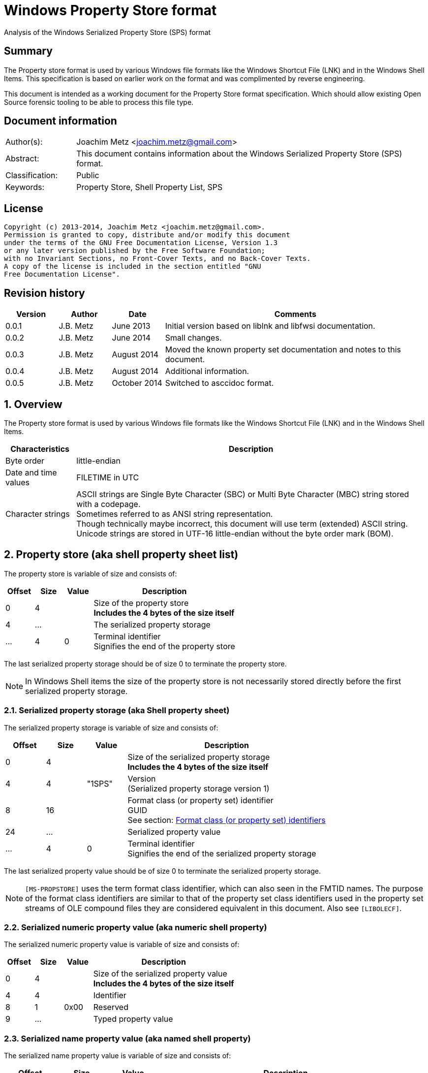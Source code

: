 = Windows Property Store format
Analysis of the Windows Serialized Property Store (SPS) format

:numbered!:
[abstract]
== Summary
The Property store format is used by various Windows file formats like the Windows Shortcut File (LNK) and in the Windows Shell Items.
This specification is based on earlier work on the format and was complimented by reverse engineering.

This document is intended as a working document for the Property Store format specification.
Which should allow existing Open Source forensic tooling to be able to process this file type.

[preface]
== Document information
[cols="1,5"]
|===
| Author(s): | Joachim Metz <joachim.metz@gmail.com>
| Abstract: | This document contains information about the Windows Serialized Property Store (SPS) format.
| Classification: | Public
| Keywords: | Property Store, Shell Property List, SPS
|===

[preface]
== License
....
Copyright (c) 2013-2014, Joachim Metz <joachim.metz@gmail.com>.
Permission is granted to copy, distribute and/or modify this document
under the terms of the GNU Free Documentation License, Version 1.3
or any later version published by the Free Software Foundation;
with no Invariant Sections, no Front-Cover Texts, and no Back-Cover Texts.
A copy of the license is included in the section entitled "GNU
Free Documentation License".
....

[preface]
== Revision history
[cols="1,1,1,5",options="header"]
|===
| Version | Author | Date | Comments
| 0.0.1 | J.B. Metz | June 2013 | Initial version based on liblnk and libfwsi documentation.
| 0.0.2 | J.B. Metz | June 2014 | Small changes.
| 0.0.3 | J.B. Metz | August 2014 | Moved the known property set documentation and notes to this document.
| 0.0.4 | J.B. Metz | August 2014 | Additional information.
| 0.0.5 | J.B. Metz | October 2014 | Switched to asccidoc format.
|===

:numbered:
== Overview
The Property store format is used by various Windows file formats like the Windows Shortcut File (LNK) and in the Windows Shell Items.

[cols="1,5",options="header"]
|===
| Characteristics | Description
| Byte order | little-endian
| Date and time values | FILETIME in UTC
| Character strings | ASCII strings are Single Byte Character (SBC) or Multi Byte Character (MBC) string stored with a codepage. +
Sometimes referred to as ANSI string representation. +
Though technically maybe incorrect, this document will use term (extended) ASCII string. +
Unicode strings are stored in UTF-16 little-endian without the byte order mark (BOM).
|===

== Property store (aka shell property sheet list)
The property store is variable of size and consists of:

[cols="1,1,1,5",options="header"]
|===
| Offset | Size | Value | Description
| 0 | 4 | | Size of the property store +
[yellow-background]*Includes the 4 bytes of the size itself*
| 4 | ... | | The serialized property storage
| ... | 4 | 0 | Terminal identifier +
Signifies the end of the property store
|===

The last serialized property storage should be of size 0 to terminate the property store.

[NOTE]
In Windows Shell items the size of the property store is not necessarily stored directly before the first serialized property storage.

=== Serialized property storage (aka Shell property sheet)
The serialized property storage is variable of size and consists of:

[cols="1,1,1,5",options="header"]
|===
| Offset | Size | Value | Description
| 0 | 4 | | Size of the serialized property storage +
[yellow-background]*Includes the 4 bytes of the size itself*
| 4 | 4 | "1SPS" | Version +
(Serialized property storage version 1)
| 8 | 16 | | Format class (or property set) identifier +
GUID +
See section: xref:format_class_identifiers[Format class (or property set) identifiers]
| 24 | ...  | | Serialized property value
| ...  | 4 | 0 | Terminal identifier +
Signifies the end of the serialized property storage
|===

The last serialized property value should be of size 0 to terminate the serialized property storage.

[NOTE]
`[MS-PROPSTORE]` uses the term format class identifier, which can also seen in the FMTID names.
The purpose of the format class identifiers are similar to that of the property set class identifiers used in the property set streams of OLE compound files they are considered equivalent in this document.
Also see `[LIBOLECF]`.

=== Serialized numeric property value (aka numeric shell property)
The serialized numeric property value is variable of size and consists of:

[cols="1,1,1,5",options="header"]
|===
| Offset | Size | Value | Description
| 0 | 4 | | Size of the serialized property value +
[yellow-background]*Includes the 4 bytes of the size itself*
| 4 | 4 | | Identifier
| 8 | 1 | 0x00 | Reserved
| 9 | ...  | | Typed property value
|===

=== Serialized name property value (aka named shell property)
The serialized name property value is variable of size and consists of:

[cols="1,1,1,5",options="header"]
|===
| Offset | Size | Value | Description
| 0 | 4 | | Size of the serialized property value +
[yellow-background]*Includes the 4 bytes of the size itself*
| 4 | 4 | | Name size
| 8 | 1 | 0x00 | Reserved
| 9 | ... | | Name string +
UTF-16 little-endian string terminated by an end-of-string character
| ... | ... | | Typed property value
|===

=== Typed property value
The typed property value (TypedPropertyValue) is variable in size and consist of:

[cols="1,1,1,5",options="header"]
|===
| Offset | Size | Value | Description
| 0 | 2 | | Property value type +
Contains an OLE defines property (variant) types. +
Also see `[LIBFOLE]`
| 2 | 2 | 0x00 | Padding
| 4 | ...  | | Property value data
|===

[NOTE]
The padding is sometimes considered part of the property value type.

== Property sets
Note that in the MSDN document the property values are sometimes indicated as a combination of the the property set identifier and the value identifier e.g.
....
b725f130-47ef-101a-a5f1-02608c9eebac/10
....

=== anchor:format_class_identifiers[Format class (or property set) identifiers]
Note that the User defined properties: d5cdd505-2e9c-101b-9397-08002b2cf9ae use named property values where all other property sets should be numeric.

[cols="1,1",options="header"]
|===
| GUID | Description
| 000214a1-0000-0000-c000-000000000046 | [yellow-background]*Internet site* +
[yellow-background]*(FMTID_InternetSite)*
| 01a3057a-74d6-4e80-bea7-dc4c212ce50a | [yellow-background]*WPD_STORAGE_OBJECT_PROPERTIES_V1*
| 46588ae2-4cbc-4338-bbfc-139326986dce | [yellow-background]*Unknown*
| 4d545058-4fce-4578-95c8-8698a9bc0f49 | [yellow-background]*Unknown*
| [yellow-background]*56a3372e-ce9c-11d2-9f0e-006097c686f6* | [yellow-background]*Music* +
[yellow-background]*(FMTID_Music)*
| 6444048f-4c8b-11d1-8b70-080036b11a03 | Image summary information +
(FMTID_ImageSummaryInformation)
| 64440490-4c8b-11d1-8b70-080036b11a03 | Audio summary information  +
(FMTID_Audio, FMTID_AudioSummaryInformation)
| 64440491-4c8b-11d1-8b70-080036b11a03 | Video  +
(FMTID_Video)
| 64440492-4c8b-11d1-8b70-080036b11a03 | Media file  +
(FMTID_MediaFile)
| 8f052d93-abca-4fc5-a5ac-b01df4dbe598 | [yellow-background]*WPD_FUNCTIONAL_OBJECT_PROPERTIES_V1*
| b725f130-47ef-101a-a5f1-02608c9eebac | [yellow-background]*Unknown (Windows Search related?)*
| d5cdd502-2e9c-101b-9397-08002b2cf9ae | Document summary information  +
(FMTID_DocSummaryInformation)
| d5cdd505-2e9c-101b-9397-08002b2cf9ae | User defined  +
(FMTID_UserDefinedProperties)
| ef6b490d-5cd8-437a-affc-da8b60ee4a3c | [yellow-background]*WPD_OBJECT_PROPERTIES_V1*
| f29f85e0-4ff9-1068-ab91-08002b27b3d9 | Summary information  +
(FMTID_SummaryInformation)
|===

=== Property set: 000214a1-0000-0000-c000-000000000046
The property storage with identifier 000214a1-0000-0000-c000-000000000046 contains [yellow-background]*TODO* related properties and known to contain the following property values:

[cols="1,1,5",options="header"]
|===
| Identifier | Type | Description
| 9 | VT_UI4 +
0x0013 |  [yellow-background]System.status*
|===

=== Property set: 01a3057a-74d6-4e80-bea7-dc4c212ce50a
The property storage with identifier 01a3057a-74d6-4e80-bea7-dc4c212ce50a contains [yellow-background]*TODO* related properties and known to contain the following property values:

[cols="1,1,5",options="header"]
|===
| Identifier | Type | Description
| 2 | VT_UI4 +
0x0013 | [yellow-background]*Unknown*
| 3 | VT_LPWSTR +
0x001f | File system
| 4 | VT_UI8 +
0x0015 | [yellow-background]*Unknown*
| 5 | VT_UI8 +
0x0015 | [yellow-background]*Unknown*
| 6 | VT_ERROR +
0x000a | [yellow-background]*Unknown*
| 6 | VT_UI8 +
0x0015 | [yellow-background]*Unknown*
| 7 | VT_LPWSTR +
0x001f | Storage name
| 8 | VT_LPWSTR +
0x001f | Serial number?
| | | 
| 11 | VT_UI4 +
0x0013 | [yellow-background]*Unknown*
|===

=== Property set: 46588ae2-4cbc-4338-bbfc-139326986dce
The property storage with identifier 46588ae2-4cbc-4338-bbfc-139326986dce contains [yellow-background]*TODO* related properties and known to contain the following property values:

[cols="1,1,5",options="header"]
|===
| Identifier | Type | Description
| 0 | VT_UI4 +
0x0013 | [yellow-background]*Unknown*
|===

=== Property set: 4d545058-4fce-4578-95c8-8698a9bc0f49
The property storage with identifier 4d545058-4fce-4578-95c8-8698a9bc0f49 contains [yellow-background]*TODO* related properties and known to contain the following property values:

[cols="1,1,5",options="header"]
|===
| Identifier | Type | Description
| 56325 | VT_UI2 +
0x0012 | [yellow-background]*Unknown*
|===

=== Music properties: 56a3372e-ce9c-11d2-9f0e-006097c686f6
The property storage with identifier 56a3372e-ce9c-11d2-9f0e-006097c686f6 contains music properties and is known to contain the following property values:

[NOTE]
These that properties have not been confirmed yet.

[cols="1,1,1,5",options="header"]
|===
| Identifier | Type | Property identifier | Description
| 0x0002 | | PIDSI_ARTIST | Artist
| 0x0003 | | PIDSI_SONGTITLE | Song title
| 0x0004 | | PIDSI_ALBUM | Album
| 0x0005 | | PIDSI_YEAR | Year
| 0x0006 | | PIDSI_COMMENT | Comment
| 0x0007 | | PIDSI_TRACK | Track
| | | | 
| 0x000b | | PIDSI_GENRE | Genre
| 0x000c | | PIDSI_LYRICS | Lyrics
|===

=== Image summary information properties: 6444048f-4c8b-11d1-8b70-080036b11a03
The property storage with identifier 6444048f-4c8b-11d1-8b70-080036b11a03 contains image summary information properties and is known to contain the following property values:

[NOTE]
These that properties have not been confirmed yet.


[cols="1,1,1,5",options="header"]
|===
| Identifier | Type | Property identifier | Description
| 0x0002 | 0x001f | PIDISI_FILETYPE | File type
| 0x0003 | 0x0013 | PIDISI_CX | Width
| 0x0004 | 0x0013 | PIDISI_CY | Height
| 0x0005 | 0x0013 | PIDISI_RESOLUTIONX | Horizontal resolution
| 0x0006 | 0x0013 | PIDISI_RESOLUTIONY | Vertical resolution
| 0x0007 | 0x0013 | PIDISI_BITDEPTH | Bit depth
| 0x0008 | 0x001f | PIDISI_COLORSPACE | Color space
| 0x0009 | 0x001f | PIDISI_COMPRESSION | Compression
| 0x000a | 0x0013 | PIDISI_TRANSPARENCY | Transparency
| 0x000b | 0x0013 | PIDISI_GAMMAVALUE | Gamma value
| 0x000c | 0x0013 | PIDISI_FRAMECOUNT | Frame count
| 0x000d | 0x001f | PIDISI_DIMENSIONS | Dimensions
|===

=== Audio summary information properties: 64440490-4c8b-11d1-8b70-080036b11a03
The property storage with identifier 64440490-4c8b-11d1-8b70-080036b11a03 contains audio summary information properties and is known to contain the following property values:

[NOTE]
These that properties have not been confirmed yet.


[cols="1,1,1,5",options="header"]
|===
| Identifier | Type | Property identifier | Description
| 0x0002 | 0x0008 | PIDASI_FORMAT | 
| 0x0003 | 0x0013 | PIDASI_TIMELENGTH | Value in milliseconds
| 0x0004 | 0x0013 | PIDASI_AVG_DATA_RATE | Value in Hz
| 0x0005 | 0x0013 | PIDASI_SAMPLE_RATE | Value in bits
| 0x0006 | 0x0013 | PIDASI_SAMPLE_SIZE | Value in bits
| 0x0007 | 0x0013 | PIDASI_CHANNEL_COUNT | 
| 0x0008 | 0x0012 | PIDASI_STREAM_NUMBER | 
| 0x0009 | 0x001f | PIDASI_STREAM_NAME | 
| 0x000a | 0x001f | PIDASI_COMPRESSION |
|===

=== Video properties: 64440491-4c8b-11d1-8b70-080036b11a03
The property storage with identifier 64440491-4c8b-11d1-8b70-080036b11a03 contains video properties and is known to contain the following property values:

[NOTE]
These that properties have not been confirmed yet.


[cols="1,1,1,5",options="header"]
|===
| Identifier | Type | Property identifier | Description
| 0x0002 | 0x001f | PIDVSI_STREAM_NAME | Stream name
| 0x0003 | 0x0013 | PIDVSI_FRAME_WIDTH | Frame width
| 0x0004 | 0x0013 | PIDVSI_FRAME_HEIGHT | Frame height
| 0x0005 | 0x0013 | PIDVSI_FRAME_COUNT | Number of frames
| 0x0006 | 0x0013 | PIDVSI_FRAME_RATE | Frame rate +
Value in frames per milliseconds
| 0x0007 | 0x0013 | PIDVSI_TIMELENGTH | Time length +
Value in milliseconds
| 0x0008 | 0x0013 | | Data rate +
Value in bytes per milliseconds
| 0x0009 | 0x0013 | | Sample size
| 0x000a | 0x001f | | Compression
| 0x000b | 0x0012 | | Stream number
|===

=== Property set: 8f052d93-abca-4fc5-a5ac-b01df4dbe598
The property storage with identifier 8f052d93-abca-4fc5-a5ac-b01df4dbe598 contains [yellow-background]*TODO* related properties and known to contain the following property values:

[cols="1,1,5",options="header"]
|===
| Identifier | Type | Description
| 2 | VT_CLSID +
0x0048 | [yellow-background]*Unknown*
|===

=== Property set: b725f130-47ef-101a-a5f1-02608c9eebac
The property storage with identifier b725f130-47ef-101a-a5f1-02608c9eebac contains  [yellow-background]*Windows Search?* related properties and known to contain the following property values:

[cols="1,1,5",options="header"]
|===
| Identifier | Type | Description
| 10 | VT_LPWSTR +
0x001f | Filename +
Contains an UTF-16 little-endian string
|===

=== Document Summary Information properties: d5cdd502-2e9c-101b-9397-08002b2cf9ae
The property storage with identifier d5cdd502-2e9c-101b-9397-08002b2cf9ae contains document summary information properties and is known to contain the following property values:

[cols="1,1,1,5",options="header"]
|===
| Identifier | Type | Property identifier | Description
| 0x0001 | 0x0002 | PIDDSI_CODEPAGE | Codepage +
The codepage of the strings in the property section
| 0x0002 | 0x001e +
0x001f | PIDDSI_CATEGORY | Category +
ASCII or Unicode string
| 0x0003 | 0x001e +
0x001f | PIDDSI_PRESFORMAT | Presentation format +
ASCII or Unicode string +
[yellow-background]*TODO add reference to section below*
| 0x0004 | 0x0003 | PIDDSI_BYTECOUNT | Number of bytes (in document) +
Signed 32-bit Integer
| 0x0005 | 0x0003 | PIDDSI_LINECOUNT | Number of lines (in document) +
Signed 32-bit Integer
| 0x0006 | 0x0003 | PIDDSI_PARCOUNT | Number of paragraphs (in document) +
Signed 32-bit Integer
| 0x0007 | 0x0003 | PIDDSI_SLIDECOUNT | Number of slides (in document) +
Signed 32-bit Integer
| 0x0008 | 0x0003 | PIDDSI_NOTECOUNT | Number of notes (in document) +
Signed 32-bit Integer
| 0x0009 | 0x0003 | PIDDSI_HIDDENCOUNT | Number of hidden slides (in document) +
Signed 32-bit Integer
| 0x000a | 0x0003 | PIDDSI_MMCLIPCOUNT | Number of multimedia clips (in document) +
Signed 32-bit Integer
| 0x000b | 0x000b | PIDDSI_SCALE | Scale +
Boolean
| 0x000c | 0x100c | PIDDSI_HEADINGPAIR | Heading pair +
Vector of Variant values
| 0x000d | 0x101e +
0x101f | PIDDSI_DOCPARTS | Document parts +
Vector of ASCII or Unicode string values
| 0x000e | 0x001e +
0x001f | PIDDSI_MANAGER | Manager +
ASCII or Unicode string
| 0x000f | 0x001e +
0x001f | PIDDSI_COMPANY | Company +
ASCII or Unicode string
| 0x0010 | 0x000b | PIDDSI_LINKSDIRTY | Links dirty +
Boolean +
True if the links have changed outside the application.
| 0x0011 | 0x0003 | PIDDSI_CCHWITHSPACES | Number of characters including white-space (in document)
| | | | 
| 0x0013 | 0x000b | PIDDSI_SHAREDDOC | Shared document +
Boolean +
According to MSDN this always must be false.
| 0x0014 | | PIDDSI_LINKBASE | [yellow-background]*Link base* +
According to MSDN this value must not be written 
| 0x0015 | | PIDDSI_HLINKS | i[yellow-background]*Hyper links* +
According to MSDN this value must not be written 
| 0x0016 | 0x000b | PIDDSI_HYPERLINKSCHANGED | Hyper links changed +
Boolean +
True if the hyper links have changed outside the application.
| 0x0017 | 0x0003 | PIDDSI_VERSION | Creating application version +
Signed 32-bit Integer +
Where the major version is stored in the upper 16-bit and the minor version in the lower 16‑bit. E.g. a value of 0x000e0000 represents 14.0
| 0x0018 | 0x0041 | PIDDSI_DIGSIG | [yellow-background]*Digital signature* +
Binary data (BLOB)
| | | | 
| 0x001a | 0x001e +
0x001f | PIDDSI_CONTENTTYPE | Content type +
ASCII or Unicode string
| 0x001b | 0x001e +
0x001f | PIDDSI_CONTENTSTATUS | Content status +
ASCII or Unicode string
| 0x001c | 0x001e +
0x001f | PIDDSI_LANGUAGE | Language +
ASCII or Unicode string
| 0x001d | 0x001e +
0x001f | PIDDSI_DOCVERSION | Document version +
ASCII or Unicode string
|===

[NOTE]
For the property identifiers the variants PIDDSI_CATEGORY and PID_CATEGORY are used interchangeably.
Other known variants are GKPIDDSI_CATEGORY.

==== Presentation format

[cols="1,2",options="header"]
|===
| Value | Description
| "" | None (Empty string)
| "On-screen Show" | 
| "On-screen Show (4:3)" | 
| "Letter Paper (8.5x11 in)" | 
| "Ledger Paper (11x17 in)" | 
| "A3 Paper (297x420 mm)" | 
| "A4 Paper (210x297 mm)" | 
| "B4 (ISO) Paper (250x353 mm)" | 
| "B5 (ISO) Paper (176x250 mm)" | 
| "B4 (JIS) Paper (257x364 mm)" | 
| "B5 (JIS) Paper (182x257 mm)" | 
| "Hagaki Card (100x148 mm)" | 
| "35mm Slides" | 
| "Overhead" | 
| "Banner" | 
| "Custom" | 
| "On-screen Show (16:9)" | 
| "On-screen Show (16:10)" | 
|===

==== Notes
[yellow-background]*TODO*
....
GKPIDDSI_HEADINGPAIR
0x0000000C 
MUST be a VtVecHeadingPair property (section 2.3.3.1.15). Each VtHeadingPair element (section 2.3.3.1.13) in VtVecHeadingPair.vtValue.rgHeadingPairs defines a heading string and a count of document parts as found in the GKPIDDSI_DOCPARTS property (section 2.3.3.2.2.1) to which this heading applies. The total sum of document counts for all headers in this property MUST be equal to the number of elements in the GKPIDDSI_DOCPARTS property (section 2.3.3.2.2.1) property. 

GKPIDDSI_DOCPARTS 
0x0000000D 
MUST be a VtVecUnalignedLpstr (section 2.3.3.1.10) or VtVecLpwstr property (section 2.3.3.1.8). Each string element of the vector specifies a part of the document. The elements of this vector are ordered according to the header they belong to as defined in the GKPIDDSI_HEADINGPAIR property (section 2.3.3.2.2.1). 
Example: The first element of the heading pair vector indicates that it has four document parts associated with it. Elements 1 to 4 of the document parts vector are grouped under this header. The next element of the heading pair vector indicates that it has three document parts associated with it. The document part vector elements 5 to 7 are grouped under this header, and so on.

GKPIDDSI_DIGSIG
0x00000018
MUST be a VtDigSig property (section 2.3.3.1.17). VtDigSig.vtValue specifies the data of the VBAdigital signature (2) for the VBA project embedded in the document. MUST NOT exist if the VBA project of the document does not have a digital signature (2) or if the project is absent. MAY be ignored.
....

=== User defined properties: d5cdd505-2e9c-101b-9397-08002b2cf9ae
The property storage with identifier d5cdd505-2e9c-101b-9397-08002b2cf9ae contains user defined properties and is known to contain the following property values:

[cols="1,1,5",options="header"]
|===
| Identifier | Type | Description
| AutoList | VT_STREAM +
0x0042 | The auto list +
Stream containing the cached auto list +
[yellow-background]*Contains an UTF-16 little-endian string that contains base64 encoded data without padding.*
| AutolistCacheTime | VT_FILETIME +
0x0040 | The date and time the auto list was cached +
Contains a FILETIME
| AutolistCacheKey | VT_LPWSTR +
0x001f | The key to identify the cached auto list +
Contains an UTF-16 little-endian string
| OriginURL | VT_LPWSTR +
0x001f | The URL of origin +
Contains an UTF-16 little-endian string
|===

=== Property set: ef6b490d-5cd8-437a-affc-da8b60ee4a3c
The property storage with identifier ef6b490d-5cd8-437a-affc-da8b60ee4a3c contains [yellow-background]*TODO* related properties and known to contain the following property values:

[cols="1,1,5",options="header"]
|===
| Identifier | Type | Description
| 4 | VT_LPWSTR +
0x001f | [yellow-background]*Storage name*
| 5 | VT_LPWSTR +
0x001f | [yellow-background]*Storage identifier*
| 6 | VT_CLSID +
0x0048 | [yellow-background]*Unknown*
| 7 | VT_CLSID +
0x0048 | [yellow-background]*Unknown*
| | | 
| 12 | VT_LPWSTR +
0x001f | [yellow-background]*Folder name*
| 13 | VT_BOOLEAN +
0x000b | [yellow-background]*Unknown* +
stored as 2 bytes
| | | 
| 17 | VT_BOOLEAN +
0x000b | [yellow-background]*Unknown* +
stored as 2 bytes
| 18 | VT_DATE +
0x0007 | [yellow-background]*Unknown*
| 19 | VT_DATE +
0x0007 | [yellow-background]*Unknown*
| | | 
| 23 | VT_LPWSTR +
0x001f | [yellow-background]*Storage partition identifier?*
| | | 
| 26 | VT_BOOLEAN +
0x000b | [yellow-background]*Unknown* +
stored as 2 bytes, 0xffff or 0x0000
|===

=== Summary Information properties: f29f85e0-4ff9-1068-ab91-08002b27b3d9
The property storage with identifier f29f85e0-4ff9-1068-ab91-08002b27b3d9 contains summary information properties and is known to contain the following property values:

[cols="1,1,1,5",options="header"]
|===
| Identifier | Type | Property identifier | Description
| 0x0000 | | PIDSI_DICTIONARY | [yellow-background]*Reserved*
| 0x0001 | 0x0002 | PIDSI_CODEPAGE | Codepage +
Signed 16-bit Integer +
The codepage of the strings in the property section
| 0x0002 | 0x001e +
0x001f | PIDSI_TITLE | Title +
ASCII or Unicode string
| 0x0003 | 0x001e +
0x001f | PIDSI_SUBJECT | Subject +
ASCII or Unicode string
| 0x0004 | 0x001e +
0x001f | PIDSI_AUTHOR | Author +
ASCII or Unicode string
| 0x0005 | 0x001e +
0x001f | PIDSI_KEYWORDS | Keywords +
ASCII or Unicode string
| 0x0006 | 0x001e +
0x001f | PIDSI_COMMENTS | Comments +
ASCII or Unicode string
| 0x0007 | 0x001e +
0x001f | PIDSI_TEMPLATE | Template +
ASCII or Unicode string
| 0x0008 | 0x001e +
0x001f | PIDSI_LASTAUTHOR | Last Saved By +
ASCII or Unicode string
| 0x0009 | 0x001e +
0x001f | PIDSI_REVNUMBER | Revision Number +
ASCII or Unicode string
| 0x000a | 0x0040 | PIDSI_EDITTIME | Total editing time +
FILETIME +
Value contains a duration
| 0x000b | 0x0040 | PIDSI_LASTPRINTED | Last printed date and time +
FILETIME
| 0x000c | 0x0040 | PIDSI_CREATE_DTM | Creation date and time +
FILETIME
| 0x000d | 0x0040 | PIDSI_LASTSAVE_DTM | Last saved date and time +
FILETIME
| 0x000e | 0x0003 | PIDSI_PAGECOUNT | Number of pages +
Signed 32-bit Integer
| 0x000f | 0x0003 | PIDSI_WORDCOUNT | Number of words +
Signed 32-bit Integer
| 0x0010 | 0x0003 | PIDSI_CHARCOUNT | Number of characters +
Signed 32-bit Integer
| 0x0011 | 0x0047 | PIDSI_THUMBNAIL | Thumbnail +
[yellow-background]*TODO*
| 0x0012 | 0x001e +
0x001f | PIDSI_APPNAME | Creating application name +
ASCII or Unicode string
| 0x0013 | 0x0003 | PIDSI_SECURITY | Security +
Signed 32-bit Integer +
[yellow-background]*TODO add reference to section below*
|===

[NOTE]
The property identifiers the variants PIDSI_TITLE and PID_TITLE are used interchangeably. Other known variants are GKPIDSI_TITLE.

==== Security

[cols="1,1,5",options="header"]
|===
| Value | Identifier | Description
| 0x00000000 | SECURITY_NONE | None +
No security states specified by the property
| 0x00000001 | SECURITY_PASSWORD | Password protected +
The document MUST be password protected
| 0x00000002 | SECURITY_READONLYRECOMMEND | Read-only recommended +
The document read-only is recommended but not enforced
| 0x00000004 | SECURITY_READONLYENFORCED | Read-only enforced +
The document is always opened read-only
| 0x00000008 | SECURITY_LOCKED | Locked for annotations +
The document is always opened read-only except for annotations
|===

== Notes
References for DocumentSummaryInformation stream: 

* http://msdn.microsoft.com/en-us/library/dd945671%28v=office.12%29.aspx 
* http://msdn.microsoft.com/en-us/library/windows/desktop/aa380374%28v=vs.85%29.aspx 
* https://github.com/alexbevi/redmine_msg_preview/blob/master/data/FileInfo.pas

=== Format identifiers
DEFINE_SHLGUID(FMTID_Intshcut,0x000214A0L,0,0);
DEFINE_SHLGUID(FMTID_InternetSite,0x000214A1L,0,0);

:numbered!:
[appendix]
== References
`[LIBFOLE]`

[cols="1,5",options="header"]
|===
| Title: | Object Linking and Embedding (OLE) definitions
| Author(s): | Joachim Metz
| Date: | September 2009
| URL: | https://googledrive.com/host/0B3fBvzttpiiSaDZmMHFNNDgtNDA/OLE%20Definitions.pdf
|===

`[LIBOLECF]`

[cols="1,5",options="header"]
|===
| Title: | Object Linking and Embedding (OLE) Compound File (CF) format specification
| Author(s): | Joachim Metz
| Date: | December 2008
| URL: | https://googledrive.com/host/0B3fBvzttpiiSS0hEb0pjU2h6a2c/OLE%20Compound%20File%20format.pdf
|===

`[MSDN]`

[cols="1,5",options="header"]
|===
| Title: | Microsoft Developer Network
| URL: | http://msdn.microsoft.com/
|===

`[MS-PROPSTORE]`

[cols="1,5",options="header"]
|===
| Title: | `[MS-PROPSTORE]` Property Store Binary File Format
| Date: | August 12, 2009
| URL: | http://msdn.microsoft.com/
|===

[appendix]
== GNU Free Documentation License
Version 1.3, 3 November 2008
Copyright © 2000, 2001, 2002, 2007, 2008 Free Software Foundation, Inc. <http://fsf.org/>

Everyone is permitted to copy and distribute verbatim copies of this license document, but changing it is not allowed.

=== 0. PREAMBLE
The purpose of this License is to make a manual, textbook, or other functional and useful document "free" in the sense of freedom: to assure everyone the effective freedom to copy and redistribute it, with or without modifying it, either commercially or noncommercially. Secondarily, this License preserves for the author and publisher a way to get credit for their work, while not being considered responsible for modifications made by others.

This License is a kind of "copyleft", which means that derivative works of the document must themselves be free in the same sense. It complements the GNU General Public License, which is a copyleft license designed for free software.

We have designed this License in order to use it for manuals for free software, because free software needs free documentation: a free program should come with manuals providing the same freedoms that the software does. But this License is not limited to software manuals; it can be used for any textual work, regardless of subject matter or whether it is published as a printed book. We recommend this License principally for works whose purpose is instruction or reference.

=== 1. APPLICABILITY AND DEFINITIONS
This License applies to any manual or other work, in any medium, that contains a notice placed by the copyright holder saying it can be distributed under the terms of this License. Such a notice grants a world-wide, royalty-free license, unlimited in duration, to use that work under the conditions stated herein. The "Document", below, refers to any such manual or work. Any member of the public is a licensee, and is addressed as "you". You accept the license if you copy, modify or distribute the work in a way requiring permission under copyright law.

A "Modified Version" of the Document means any work containing the Document or a portion of it, either copied verbatim, or with modifications and/or translated into another language.

A "Secondary Section" is a named appendix or a front-matter section of the Document that deals exclusively with the relationship of the publishers or authors of the Document to the Document's overall subject (or to related matters) and contains nothing that could fall directly within that overall subject. (Thus, if the Document is in part a textbook of mathematics, a Secondary Section may not explain any mathematics.) The relationship could be a matter of historical connection with the subject or with related matters, or of legal, commercial, philosophical, ethical or political position regarding them.

The "Invariant Sections" are certain Secondary Sections whose titles are designated, as being those of Invariant Sections, in the notice that says that the Document is released under this License. If a section does not fit the above definition of Secondary then it is not allowed to be designated as Invariant. The Document may contain zero Invariant Sections. If the Document does not identify any Invariant Sections then there are none.

The "Cover Texts" are certain short passages of text that are listed, as Front-Cover Texts or Back-Cover Texts, in the notice that says that the Document is released under this License. A Front-Cover Text may be at most 5 words, and a Back-Cover Text may be at most 25 words.

A "Transparent" copy of the Document means a machine-readable copy, represented in a format whose specification is available to the general public, that is suitable for revising the document straightforwardly with generic text editors or (for images composed of pixels) generic paint programs or (for drawings) some widely available drawing editor, and that is suitable for input to text formatters or for automatic translation to a variety of formats suitable for input to text formatters. A copy made in an otherwise Transparent file format whose markup, or absence of markup, has been arranged to thwart or discourage subsequent modification by readers is not Transparent. An image format is not Transparent if used for any substantial amount of text. A copy that is not "Transparent" is called "Opaque".

Examples of suitable formats for Transparent copies include plain ASCII without markup, Texinfo input format, LaTeX input format, SGML or XML using a publicly available DTD, and standard-conforming simple HTML, PostScript or PDF designed for human modification. Examples of transparent image formats include PNG, XCF and JPG. Opaque formats include proprietary formats that can be read and edited only by proprietary word processors, SGML or XML for which the DTD and/or processing tools are not generally available, and the machine-generated HTML, PostScript or PDF produced by some word processors for output purposes only.

The "Title Page" means, for a printed book, the title page itself, plus such following pages as are needed to hold, legibly, the material this License requires to appear in the title page. For works in formats which do not have any title page as such, "Title Page" means the text near the most prominent appearance of the work's title, preceding the beginning of the body of the text.

The "publisher" means any person or entity that distributes copies of the Document to the public.

A section "Entitled XYZ" means a named subunit of the Document whose title either is precisely XYZ or contains XYZ in parentheses following text that translates XYZ in another language. (Here XYZ stands for a specific section name mentioned below, such as "Acknowledgements", "Dedications", "Endorsements", or "History".) To "Preserve the Title" of such a section when you modify the Document means that it remains a section "Entitled XYZ" according to this definition.

The Document may include Warranty Disclaimers next to the notice which states that this License applies to the Document. These Warranty Disclaimers are considered to be included by reference in this License, but only as regards disclaiming warranties: any other implication that these Warranty Disclaimers may have is void and has no effect on the meaning of this License.

=== 2. VERBATIM COPYING
You may copy and distribute the Document in any medium, either commercially or noncommercially, provided that this License, the copyright notices, and the license notice saying this License applies to the Document are reproduced in all copies, and that you add no other conditions whatsoever to those of this License. You may not use technical measures to obstruct or control the reading or further copying of the copies you make or distribute. However, you may accept compensation in exchange for copies. If you distribute a large enough number of copies you must also follow the conditions in section 3.

You may also lend copies, under the same conditions stated above, and you may publicly display copies.

=== 3. COPYING IN QUANTITY
If you publish printed copies (or copies in media that commonly have printed covers) of the Document, numbering more than 100, and the Document's license notice requires Cover Texts, you must enclose the copies in covers that carry, clearly and legibly, all these Cover Texts: Front-Cover Texts on the front cover, and Back-Cover Texts on the back cover. Both covers must also clearly and legibly identify you as the publisher of these copies. The front cover must present the full title with all words of the title equally prominent and visible. You may add other material on the covers in addition. Copying with changes limited to the covers, as long as they preserve the title of the Document and satisfy these conditions, can be treated as verbatim copying in other respects.

If the required texts for either cover are too voluminous to fit legibly, you should put the first ones listed (as many as fit reasonably) on the actual cover, and continue the rest onto adjacent pages.

If you publish or distribute Opaque copies of the Document numbering more than 100, you must either include a machine-readable Transparent copy along with each Opaque copy, or state in or with each Opaque copy a computer-network location from which the general network-using public has access to download using public-standard network protocols a complete Transparent copy of the Document, free of added material. If you use the latter option, you must take reasonably prudent steps, when you begin distribution of Opaque copies in quantity, to ensure that this Transparent copy will remain thus accessible at the stated location until at least one year after the last time you distribute an Opaque copy (directly or through your agents or retailers) of that edition to the public.

It is requested, but not required, that you contact the authors of the Document well before redistributing any large number of copies, to give them a chance to provide you with an updated version of the Document.

=== 4. MODIFICATIONS
You may copy and distribute a Modified Version of the Document under the conditions of sections 2 and 3 above, provided that you release the Modified Version under precisely this License, with the Modified Version filling the role of the Document, thus licensing distribution and modification of the Modified Version to whoever possesses a copy of it. In addition, you must do these things in the Modified Version:
A. Use in the Title Page (and on the covers, if any) a title distinct from that of the Document, and from those of previous versions (which should, if there were any, be listed in the History section of the Document). You may use the same title as a previous version if the original publisher of that version gives permission. 
B. List on the Title Page, as authors, one or more persons or entities responsible for authorship of the modifications in the Modified Version, together with at least five of the principal authors of the Document (all of its principal authors, if it has fewer than five), unless they release you from this requirement. 
C. State on the Title page the name of the publisher of the Modified Version, as the publisher. 
D. Preserve all the copyright notices of the Document. 
E. Add an appropriate copyright notice for your modifications adjacent to the other copyright notices. 
F. Include, immediately after the copyright notices, a license notice giving the public permission to use the Modified Version under the terms of this License, in the form shown in the Addendum below. 
G. Preserve in that license notice the full lists of Invariant Sections and required Cover Texts given in the Document's license notice. 
H. Include an unaltered copy of this License. 
I. Preserve the section Entitled "History", Preserve its Title, and add to it an item stating at least the title, year, new authors, and publisher of the Modified Version as given on the Title Page. If there is no section Entitled "History" in the Document, create one stating the title, year, authors, and publisher of the Document as given on its Title Page, then add an item describing the Modified Version as stated in the previous sentence. 
J. Preserve the network location, if any, given in the Document for public access to a Transparent copy of the Document, and likewise the network locations given in the Document for previous versions it was based on. These may be placed in the "History" section. You may omit a network location for a work that was published at least four years before the Document itself, or if the original publisher of the version it refers to gives permission. 
K. For any section Entitled "Acknowledgements" or "Dedications", Preserve the Title of the section, and preserve in the section all the substance and tone of each of the contributor acknowledgements and/or dedications given therein. 
L. Preserve all the Invariant Sections of the Document, unaltered in their text and in their titles. Section numbers or the equivalent are not considered part of the section titles. 
M. Delete any section Entitled "Endorsements". Such a section may not be included in the Modified Version. 
N. Do not retitle any existing section to be Entitled "Endorsements" or to conflict in title with any Invariant Section. 
O. Preserve any Warranty Disclaimers. 

If the Modified Version includes new front-matter sections or appendices that qualify as Secondary Sections and contain no material copied from the Document, you may at your option designate some or all of these sections as invariant. To do this, add their titles to the list of Invariant Sections in the Modified Version's license notice. These titles must be distinct from any other section titles.

You may add a section Entitled "Endorsements", provided it contains nothing but endorsements of your Modified Version by various parties—for example, statements of peer review or that the text has been approved by an organization as the authoritative definition of a standard.

You may add a passage of up to five words as a Front-Cover Text, and a passage of up to 25 words as a Back-Cover Text, to the end of the list of Cover Texts in the Modified Version. Only one passage of Front-Cover Text and one of Back-Cover Text may be added by (or through arrangements made by) any one entity. If the Document already includes a cover text for the same cover, previously added by you or by arrangement made by the same entity you are acting on behalf of, you may not add another; but you may replace the old one, on explicit permission from the previous publisher that added the old one.

The author(s) and publisher(s) of the Document do not by this License give permission to use their names for publicity for or to assert or imply endorsement of any Modified Version.

=== 5. COMBINING DOCUMENTS
You may combine the Document with other documents released under this License, under the terms defined in section 4 above for modified versions, provided that you include in the combination all of the Invariant Sections of all of the original documents, unmodified, and list them all as Invariant Sections of your combined work in its license notice, and that you preserve all their Warranty Disclaimers.

The combined work need only contain one copy of this License, and multiple identical Invariant Sections may be replaced with a single copy. If there are multiple Invariant Sections with the same name but different contents, make the title of each such section unique by adding at the end of it, in parentheses, the name of the original author or publisher of that section if known, or else a unique number. Make the same adjustment to the section titles in the list of Invariant Sections in the license notice of the combined work.

In the combination, you must combine any sections Entitled "History" in the various original documents, forming one section Entitled "History"; likewise combine any sections Entitled "Acknowledgements", and any sections Entitled "Dedications". You must delete all sections Entitled "Endorsements".

=== 6. COLLECTIONS OF DOCUMENTS
You may make a collection consisting of the Document and other documents released under this License, and replace the individual copies of this License in the various documents with a single copy that is included in the collection, provided that you follow the rules of this License for verbatim copying of each of the documents in all other respects.

You may extract a single document from such a collection, and distribute it individually under this License, provided you insert a copy of this License into the extracted document, and follow this License in all other respects regarding verbatim copying of that document.

=== 7. AGGREGATION WITH INDEPENDENT WORKS
A compilation of the Document or its derivatives with other separate and independent documents or works, in or on a volume of a storage or distribution medium, is called an "aggregate" if the copyright resulting from the compilation is not used to limit the legal rights of the compilation's users beyond what the individual works permit. When the Document is included in an aggregate, this License does not apply to the other works in the aggregate which are not themselves derivative works of the Document.

If the Cover Text requirement of section 3 is applicable to these copies of the Document, then if the Document is less than one half of the entire aggregate, the Document's Cover Texts may be placed on covers that bracket the Document within the aggregate, or the electronic equivalent of covers if the Document is in electronic form. Otherwise they must appear on printed covers that bracket the whole aggregate.

=== 8. TRANSLATION
Translation is considered a kind of modification, so you may distribute translations of the Document under the terms of section 4. Replacing Invariant Sections with translations requires special permission from their copyright holders, but you may include translations of some or all Invariant Sections in addition to the original versions of these Invariant Sections. You may include a translation of this License, and all the license notices in the Document, and any Warranty Disclaimers, provided that you also include the original English version of this License and the original versions of those notices and disclaimers. In case of a disagreement between the translation and the original version of this License or a notice or disclaimer, the original version will prevail.

If a section in the Document is Entitled "Acknowledgements", "Dedications", or "History", the requirement (section 4) to Preserve its Title (section 1) will typically require changing the actual title.

=== 9. TERMINATION
You may not copy, modify, sublicense, or distribute the Document except as expressly provided under this License. Any attempt otherwise to copy, modify, sublicense, or distribute it is void, and will automatically terminate your rights under this License.

However, if you cease all violation of this License, then your license from a particular copyright holder is reinstated (a) provisionally, unless and until the copyright holder explicitly and finally terminates your license, and (b) permanently, if the copyright holder fails to notify you of the violation by some reasonable means prior to 60 days after the cessation.

Moreover, your license from a particular copyright holder is reinstated permanently if the copyright holder notifies you of the violation by some reasonable means, this is the first time you have received notice of violation of this License (for any work) from that copyright holder, and you cure the violation prior to 30 days after your receipt of the notice.

Termination of your rights under this section does not terminate the licenses of parties who have received copies or rights from you under this License. If your rights have been terminated and not permanently reinstated, receipt of a copy of some or all of the same material does not give you any rights to use it.

=== 10. FUTURE REVISIONS OF THIS LICENSE
The Free Software Foundation may publish new, revised versions of the GNU Free Documentation License from time to time. Such new versions will be similar in spirit to the present version, but may differ in detail to address new problems or concerns. See http://www.gnu.org/copyleft/.

Each version of the License is given a distinguishing version number. If the Document specifies that a particular numbered version of this License "or any later version" applies to it, you have the option of following the terms and conditions either of that specified version or of any later version that has been published (not as a draft) by the Free Software Foundation. If the Document does not specify a version number of this License, you may choose any version ever published (not as a draft) by the Free Software Foundation. If the Document specifies that a proxy can decide which future versions of this License can be used, that proxy's public statement of acceptance of a version permanently authorizes you to choose that version for the Document.

=== 11. RELICENSING
"Massive Multiauthor Collaboration Site" (or "MMC Site") means any World Wide Web server that publishes copyrightable works and also provides prominent facilities for anybody to edit those works. A public wiki that anybody can edit is an example of such a server. A "Massive Multiauthor Collaboration" (or "MMC") contained in the site means any set of copyrightable works thus published on the MMC site.

"CC-BY-SA" means the Creative Commons Attribution-Share Alike 3.0 license published by Creative Commons Corporation, a not-for-profit corporation with a principal place of business in San Francisco, California, as well as future copyleft versions of that license published by that same organization.

"Incorporate" means to publish or republish a Document, in whole or in part, as part of another Document.

An MMC is "eligible for relicensing" if it is licensed under this License, and if all works that were first published under this License somewhere other than this MMC, and subsequently incorporated in whole or in part into the MMC, (1) had no cover texts or invariant sections, and (2) were thus incorporated prior to November 1, 2008.

The operator of an MMC Site may republish an MMC contained in the site under CC-BY-SA on the same site at any time before August 1, 2009, provided the MMC is eligible for relicensing.

